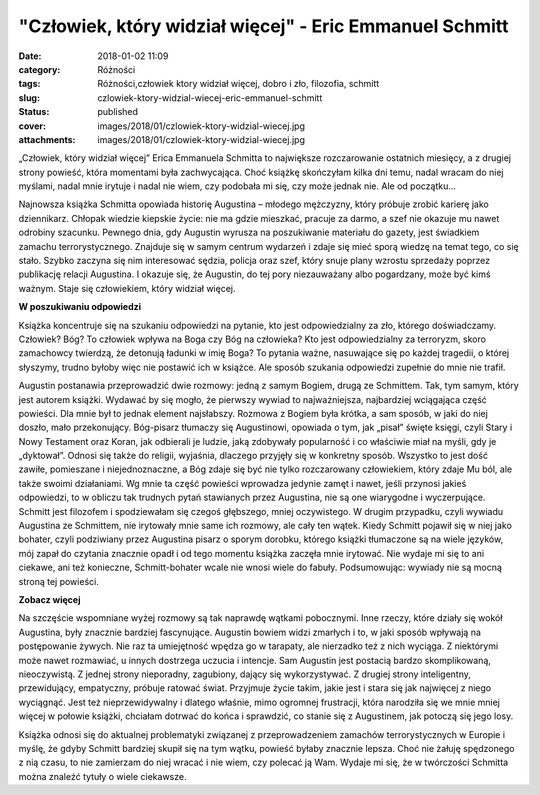 "Człowiek, który widział więcej" - Eric Emmanuel Schmitt		
###############################################################
:date: 2018-01-02 11:09
:category: Różności
:tags: Różności,człowiek ktory widział więcej, dobro i zło, filozofia, schmitt
:slug: czlowiek-ktory-widzial-wiecej-eric-emmanuel-schmitt
:status: published
:cover: images/2018/01/czlowiek-ktory-widzial-wiecej.jpg
:attachments: images/2018/01/czlowiek-ktory-widzial-wiecej.jpg

„Człowiek, który widział więcej” Erica Emmanuela Schmitta to największe rozczarowanie ostatnich miesięcy, a z drugiej strony powieść, która momentami była zachwycająca. Choć książkę skończyłam kilka dni temu, nadal wracam do niej myślami, nadal mnie irytuje i nadal nie wiem, czy podobała mi się, czy może jednak nie. Ale od początku…

Najnowsza książka Schmitta opowiada historię Augustina – młodego mężczyzny, który próbuje zrobić karierę jako dziennikarz. Chłopak wiedzie kiepskie życie: nie ma gdzie mieszkać, pracuje za darmo, a szef nie okazuje mu nawet odrobiny szacunku. Pewnego dnia, gdy Augustin wyrusza na poszukiwanie materiału do gazety, jest świadkiem zamachu terrorystycznego. Znajduje się w samym centrum wydarzeń i zdaje się mieć sporą wiedzę na temat tego, co się stało. Szybko zaczyna się nim interesować sędzia, policja oraz szef, który snuje plany wzrostu sprzedaży poprzez publikację relacji Augustina. I okazuje się, że Augustin, do tej pory niezauważany albo pogardzany, może być kimś ważnym. Staje się człowiekiem, który widział więcej.

**W poszukiwaniu odpowiedzi**

Książka koncentruje się na szukaniu odpowiedzi na pytanie, kto jest odpowiedzialny za zło, którego doświadczamy. Człowiek? Bóg? To człowiek wpływa na Boga czy Bóg na człowieka? Kto jest odpowiedzialny za terroryzm, skoro zamachowcy twierdzą, że detonują ładunki w imię Boga? To pytania ważne, nasuwające się po każdej tragedii, o której słyszymy, trudno byłoby więc nie postawić ich w książce. Ale sposób szukania odpowiedzi zupełnie do mnie nie trafił.

Augustin postanawia przeprowadzić dwie rozmowy: jedną z samym Bogiem, drugą ze Schmittem. Tak, tym samym, który jest autorem książki. Wydawać by się mogło, że pierwszy wywiad to najważniejsza, najbardziej wciągająca część powieści. Dla mnie był to jednak element najsłabszy. Rozmowa z Bogiem była krótka, a sam sposób, w jaki do niej doszło, mało przekonujący. Bóg-pisarz tłumaczy się Augustinowi, opowiada o tym, jak „pisał” święte księgi, czyli Stary i Nowy Testament oraz Koran, jak odbierali je ludzie, jaką zdobywały popularność i co właściwie miał na myśli, gdy je „dyktował”. Odnosi się także do religii, wyjaśnia, dlaczego przyjęły się w konkretny sposób. Wszystko to jest dość zawiłe, pomieszane i niejednoznaczne, a Bóg zdaje się być nie tylko rozczarowany człowiekiem, który zdaje Mu ból, ale także swoimi działaniami. Wg mnie ta część powieści wprowadza jedynie zamęt i nawet, jeśli przynosi jakieś odpowiedzi, to w obliczu tak trudnych pytań stawianych przez Augustina, nie są one wiarygodne i wyczerpujące. Schmitt jest filozofem i spodziewałam się czegoś głębszego, mniej oczywistego. W drugim przypadku, czyli wywiadu Augustina ze Schmittem, nie irytowały mnie same ich rozmowy, ale cały ten wątek. Kiedy Schmitt pojawił się w niej jako bohater, czyli podziwiany przez Augustina pisarz o sporym dorobku, którego książki tłumaczone są na wiele języków, mój zapał do czytania znacznie opadł i od tego momentu książka zaczęła mnie irytować. Nie wydaje mi się to ani ciekawe, ani też konieczne, Schmitt-bohater wcale nie wnosi wiele do fabuły. Podsumowując: wywiady nie są mocną stroną tej powieści.

**Zobacz więcej**

Na szczęście wspomniane wyżej rozmowy są tak naprawdę wątkami pobocznymi. Inne rzeczy, które działy się wokół Augustina, były znacznie bardziej fascynujące. Augustin bowiem widzi zmarłych i to, w jaki sposób wpływają na postępowanie żywych. Nie raz ta umiejętność wpędza go w tarapaty, ale nierzadko też z nich wyciąga. Z niektórymi może nawet rozmawiać, u innych dostrzega uczucia i intencje. Sam Augustin jest postacią bardzo skomplikowaną, nieoczywistą. Z jednej strony nieporadny, zagubiony, dający się wykorzystywać. Z drugiej strony inteligentny, przewidujący, empatyczny, próbuje ratować świat. Przyjmuje życie takim, jakie jest i stara się jak najwięcej z niego wyciągnąć. Jest też nieprzewidywalny i dlatego właśnie, mimo ogromnej frustracji, która narodziła się we mnie mniej więcej w połowie książki, chciałam dotrwać do końca i sprawdzić, co stanie się z Augustinem, jak potoczą się jego losy.

Książka odnosi się do aktualnej problematyki związanej z przeprowadzeniem zamachów terrorystycznych w Europie i myślę, że gdyby Schmitt bardziej skupił się na tym wątku, powieść byłaby znacznie lepsza. Choć nie żałuję spędzonego z nią czasu, to nie zamierzam do niej wracać i nie wiem, czy polecać ją Wam. Wydaje mi się, że w twórczości Schmitta można znaleźć tytuły o wiele ciekawsze.

 
